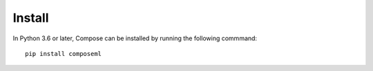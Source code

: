 =======
Install
=======

In Python 3.6 or later, Compose can be installed by running the following commmand::

    pip install composeml
